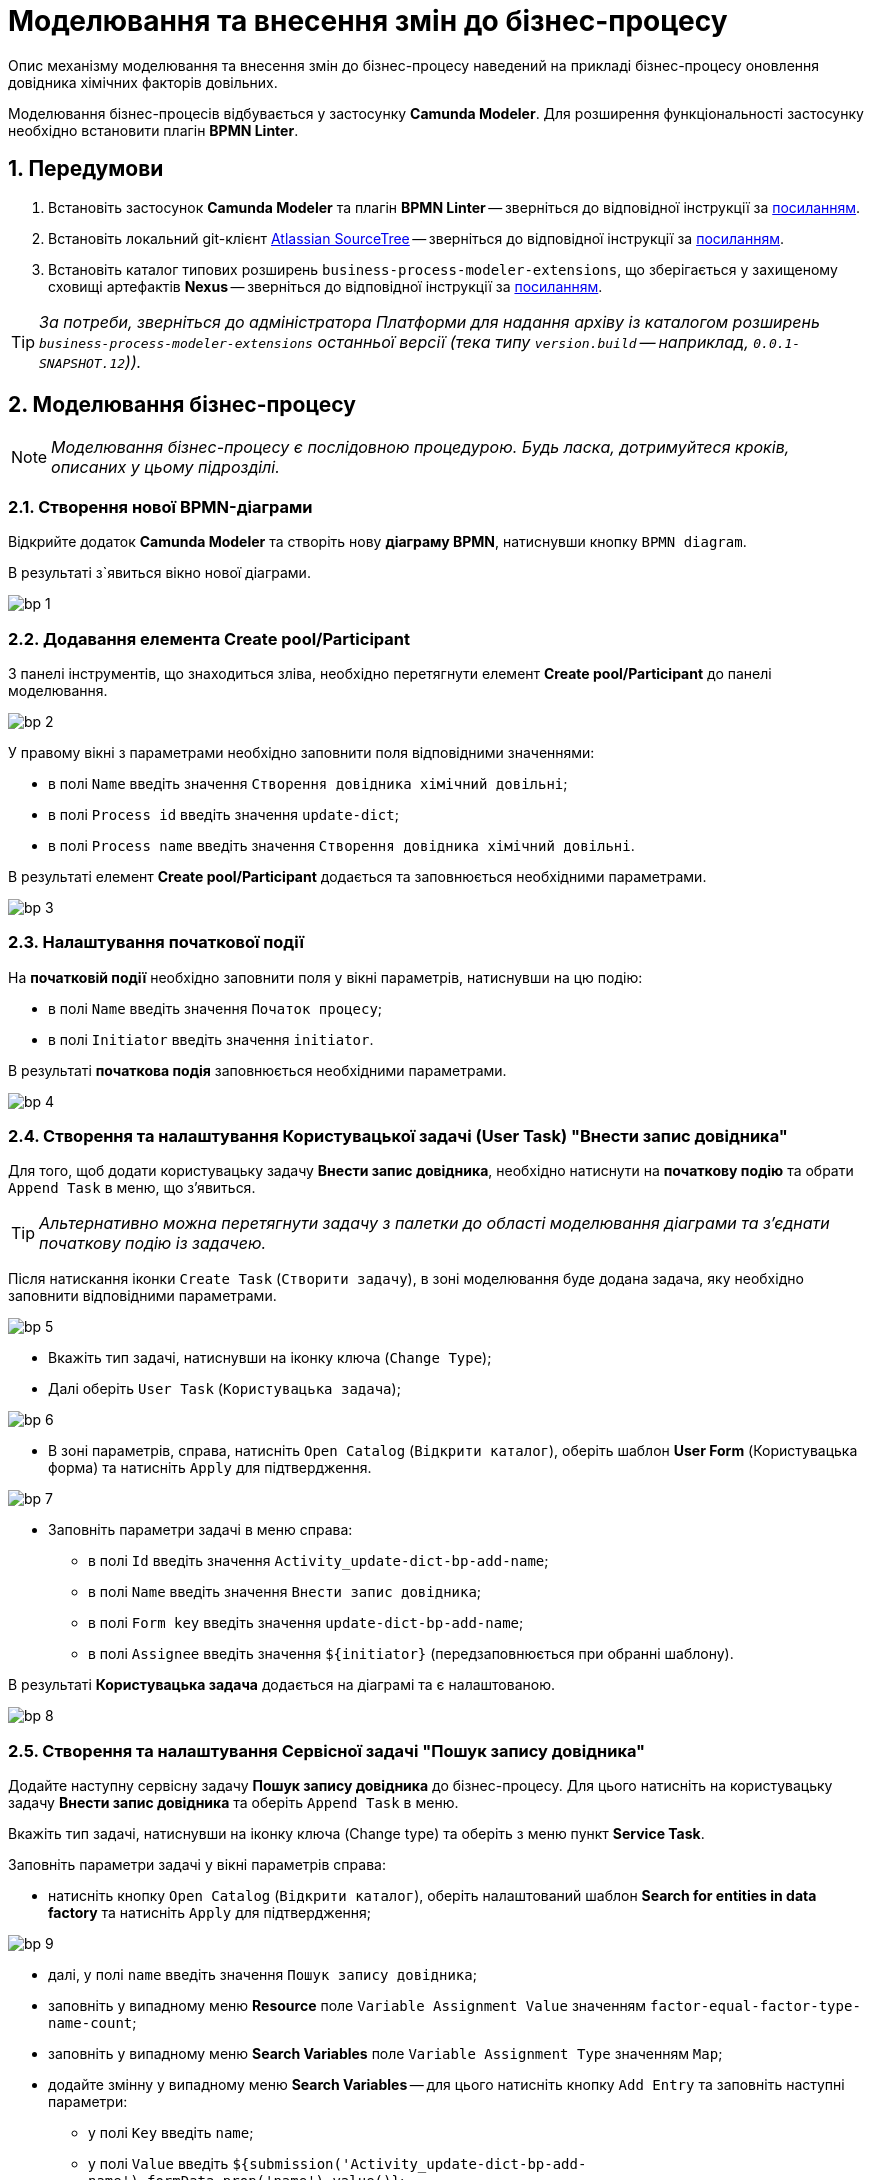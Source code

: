 = Моделювання та внесення змін до бізнес-процесу

:sectnums:
:sectnums:

Опис механізму моделювання та внесення змін до бізнес-процесу наведений на прикладі бізнес-процесу оновлення довідника хімічних факторів довільних.

Моделювання бізнес-процесів відбувається у застосунку **Camunda Modeler**. Для розширення функціональності застосунку необхідно встановити плагін **BPMN Linter**.

[#bp-modelling-preconditions]
== Передумови

. Встановіть застосунок **Camunda Modeler** та плагін **BPMN Linter** -- зверніться до відповідної інструкції за xref:bp-element-templates-installation-configuration.adoc#preconditions[посиланням].

. Встановіть локальний git-клієнт https://www.sourcetreeapp.com[Atlassian SourceTree] -- зверніться до відповідної інструкції за xref:admin:registry-admin-instruments-access.adoc[посиланням].

. Встановіть каталог типових розширень `business-process-modeler-extensions`, що зберігається у захищеному сховищі артефактів **Nexus** -- зверніться до відповідної інструкції за xref:bp-element-templates-installation-configuration.adoc#business-process-modeler-extensions-installation[посиланням].

TIP: _За потреби, зверніться до адміністратора Платформи для надання архіву із каталогом розширень `business-process-modeler-extensions` останньої версії (тека типу `version.build` -- наприклад, `0.0.1-SNAPSHOT.12`))._

== Моделювання бізнес-процесу

NOTE: _Моделювання бізнес-процесу є послідовною процедурою. Будь ласка, дотримуйтеся кроків, описаних у цьому підрозділі._

=== Створення нової BPMN-діаграми

Відкрийте додаток **Camunda Modeler** та створіть нову **діаграму BPMN**, натиснувши кнопку `BPMN diagram`.

В результаті з`явиться вікно нової діаграми.

image:admin:bp-modeling-instruction/bp-1.png[]

=== Додавання елемента Create pool/Participant

З панелі інструментів, що знаходиться зліва, необхідно перетягнути елемент **Create pool/Participant** до панелі моделювання.

image:admin:bp-modeling-instruction/bp-2.png[]

У правому вікні з параметрами необхідно заповнити поля відповідними значеннями:

* в полі `Name` введіть значення `Створення довідника хімічний довільні`;
* в полі `Process id` введіть значення `update-dict`;
* в полі `Process name` введіть значення `Створення довідника хімічний довільні`.

В результаті елемент **Create pool/Participant** додається та заповнюється необхідними параметрами.

image:admin:bp-modeling-instruction/bp-3.png[]

[#initial-event]
=== Налаштування початкової події

На **початковій події** необхідно заповнити поля у вікні параметрів, натиснувши на цю подію:

* в полі `Name` введіть значення `Початок процесу`;
* в полі `Initiator` введіть значення `initiator`.

В результаті **початкова подія** заповнюється необхідними параметрами.

image:admin:bp-modeling-instruction/bp-4.png[]

=== Створення та налаштування Користувацької задачі (User Task) "Внести запис довідника"

Для того, щоб додати користувацьку задачу **Внести запис довідника**, необхідно натиснути на **початкову подію** та обрати `Append Task` в меню, що з'явиться.

TIP: _Альтернативно можна перетягнути задачу з палетки до області моделювання діаграми та з'єднати початкову подію із задачею._

Після натискання іконки `Create Task` (`Створити задачу`), в зоні моделювання буде додана задача, яку необхідно заповнити відповідними параметрами.

image:admin:bp-modeling-instruction/bp-5.png[]

* Вкажіть тип задачі, натиснувши на іконку ключа (`Change Type`);
* Далі оберіть `User Task` (`Користувацька задача`);

image:admin:bp-modeling-instruction/bp-6.png[]

* В зоні параметрів, справа, натисніть `Open Catalog` (`Відкрити каталог`), оберіть шаблон **User Form** (Користувацька форма) та натисніть `Apply` для підтвердження.

image:admin:bp-modeling-instruction/bp-7.png[]

* Заповніть параметри задачі в меню справа:
** в полі `Id` введіть значення `Activity_update-dict-bp-add-name`;
** в полі `Name` введіть значення `Внести запис довідника`;
** в полі `Form key` введіть значення `update-dict-bp-add-name`;
** в полі `Assignee` введіть значення `${initiator}` (передзаповнюється при обранні шаблону).

В результаті **Користувацька задача** додається на діаграмі та є налаштованою.

image:admin:bp-modeling-instruction/bp-8.png[]

=== Створення та налаштування Сервісної задачі "Пошук запису довідника"

Додайте наступну сервісну задачу **Пошук запису довідника** до бізнес-процесу. Для цього натисніть на користувацьку задачу **Внести запис довідника** та оберіть `Append Task` в меню.

Вкажіть тип задачі, натиснувши на іконку ключа (Change type) та оберіть з меню пункт **Service Task**.

.Заповніть параметри задачі у вікні параметрів справа:

* натисніть кнопку `Open Catalog` (`Відкрити каталог`), оберіть налаштований шаблон **Search for entities in data factory** та натисніть `Apply` для підтвердження;

image:admin:bp-modeling-instruction/bp-9.png[]

* далі, у полі `name` введіть значення `Пошук запису довідника`;
* заповніть у випадному меню **Resource** поле `Variable Assignment Value` значенням `factor-equal-factor-type-name-count`;
* заповніть у випадному меню **Search Variables** поле `Variable Assignment Type` значенням `Map`;
* додайте змінну у випадному меню **Search Variables** -- для цього натисніть кнопку `Add Entry` та заповніть наступні параметри:
** у полі `Key` введіть `name`;
** у полі `Value` введіть `${submission('Activity_update-dict-bp-add-name').formData.prop('name').value()}`;

image:admin:bp-modeling-instruction/bp-10.png[]

* у випадному меню **X-Access-Token**, у полі `Variable Assignment Value` зазначте змінну `${completer('Activity_update-dict-bp-add-name').accessToken}`;

* у випадному меню **Result Variable**, в полі `Assign to Process Variable` додайте змінну `response`.

image:admin:bp-modeling-instruction/bp-11.png[]

В результаті **Сервісна задача** додається на діаграмі та є налаштованою.

=== Додавання XOR-шлюзу

Додайте XOR-шлюз **Запис довідника присутній?**, натиснувши на задачу **Пошук запису довідника** та оберіть `Append Gateway` в меню.

Заповніть параметри шлюзу в меню справа:

* Заповніть поле `Name` значенням `Запис довідника присутній?`.

image:admin:bp-modeling-instruction/bp-12.png[]

=== Створення та налаштування сервісної задачі "Формування помилки"

Додайте наступну сервісну задачу **Формування помилки**, натиснувши на XOR-шлюз **Запис довідника присутній?** -> далі оберіть `Append Task` в меню.

Вкажіть тип задачі, натиснувши на іконку ключа, та оберіть з меню пункт **Service Task**.

Заповніть параметри задачі у вікні справа:

- оберіть шаблон (Template), натиснувши кнопку `Open Catalog`;
- у вікні каталогу, що відкриється, оберіть налаштований шаблон **Throw validation error**;
- Натисніть `Apply` для підтвердження;

image:admin:bp-modeling-instruction/bp-13.png[]

- Далі, у полі `Name` введіть значення `Формування помилки`;
- заповніть у випадному меню **Validation errors** поле `Variable Assignment Type` значенням `List`;
- додайте змінну, натиснувши кнопку `Add Value`, та для параметра `Value` введіть наступну JSON-структуру:

[source, json]
----
{"field": "name", "value": "${submission('Activity_update-dict-bp-add-name').formData.prop('name').stringValue().replaceAll("\"", "\\\\\"")}", "message": "Такий запис вже існує"}
----

image:admin:bp-modeling-instruction/bp-13-1.png[]

На стрілочці, що з'єднує XOR-шлюз **Запис довідника присутній?** та сервісну задачу **Формування помилки**, заповніть параметри у правому меню:

- у полі `Name` введіть значення `так`;
- у полі `Condition Type` введіть значення `Expression`;
- у полі `Expression` введіть значення `${!response.value.responseBody.elements().isEmpty()}`.

image:admin:bp-modeling-instruction/bp-14.png[]

В результаті **Сервісна задача** додається на діаграмі та є налаштованою.

=== З'єднання сервісної задачі "Формування помилки" з користувацькою задачею "Внести запис довідника"

- На панелі меню оберіть елемент **Create Gateway** і, натиснувши та утримуючи ліву клавішу миші, перетягніть задачу **Внести запис довідника** до області діаграми поміж початковою подією та користувацькою задачею.

image:admin:bp-modeling-instruction/bp-15.png[]

- З'єднайте сервісну задачу **Формування помилки** з користувацькою задачею **Внести запис довідника** обравши в меню стрілку.

image:admin:bp-modeling-instruction/bp-16.png[]

image:admin:bp-modeling-instruction/bp-16-1.png[]

=== Створення та налаштування користувацької задачі "Підписати дані КЕП"

Додайте наступну користувацьку задачу **Підписати дані КЕП**, натиснувши на XOR-шлюз **Запис довідника присутній?** та оберіть `Append Task` у меню.

* Вкажіть тип задачі, натиснувши на іконку ключа, та оберіть з меню пункт **User Task**.

* Заповніть параметри задачі у вікні справа:

** оберіть шаблон (Template), натиснувши кнопку `Open Catalog`;
** у новому вікні оберіть налаштований шаблон **Officer Sign Task** та натисніть `Apply` для підтвердження;
** у полі `id` введіть значення `Activity_update-dict-bp-sign-add-name`;
** у полі `Name` введіть значення `Підписати дані КЕП`;
** у полі `Form key` введіть значення `update-dict-bp-sign-add-name`;
** у полі `Assignee` введіть значення `${initiator}` (передзаповнюється при обранні шаблону).

image:admin:bp-modeling-instruction/bp-19.png[]

* У полі `Form data pre-population` введіть значення `${submission('Activity_update-dict-bp-add-name').formData}`.

image:admin:bp-modeling-instruction/bp-19-1.png[]

На стрілочці, що з'єднує XOR-шлюз **Запис довідника присутній?** та задачу **Підписати дані КЕП**, заповніть параметри в меню справа:

* у полі `Name` зазначте `ні`;
* у полі `Condition Type` зазначте `Expression`;
* у полі `Expression` вкажіть змінну `${response.value.responseBody.elements().isEmpty()}`.


В результаті користувацька задача додається на діаграмі та є налаштованою.

=== Створення та налаштування скрипт-задачі "Підписати дані КЕП"

Додайте наступну скрипт-задачу **Підготовка даних для запису (transient var)**, натиснувши на задачу **Підписати дані КЕП** та оберіть `Append Task` в меню.

Вкажіть тип задачі, натиснувши на іконку ключа, та оберіть з меню пункт **Script Task**.

Заповніть параметри задачі відповідними значеннями у вікні справа:

* у полі `Name` введіть значення `Підготовка даних для запису (transient var)`;
* у полі `Script Format` введіть значення `groovy`;
* у полі `Script Type` оберіть `Inline Script`;
* у полі `Script` введіть необхідний скрипт:

----
def signedFormData = submission('Activity_update-dict-bp-sign-add-name').formData

        signedFormData.prop('factorType', 'Хімічний: довільні')

        execution.removeVariable('dataPayload')
        execution.setVariableLocalTransient('dataPayload', signedFormData)
----

image:admin:bp-modeling-instruction/bp-20.png[]

В результаті скрипт-задача додається на діаграмі та є налаштованою.

=== Створення та налаштування операції Call Activity

Додайте наступну задачу **Підписати дані системним ключем**, натиснувши на задачу **Підготовка даних для запису (transient var)** та оберіть `Append Task` в меню.

* Вказати тип задачі, натиснувши на іконку ключа, та оберіть з меню пункт `Call Activity`.

* Заповніть параметри у вікні справа:

** на вкладці **General**:
*** у полі `Name` введіть значення `Підписати дані системним ключем`;
*** у полі `CallActivity Type` введіть значення `BPMN`;
*** у полі `Called element` введіть значення `system-signature-bp`;
*** у полі `Binding` введіть значення `Latest`;

image:admin:bp-modeling-instruction/bp-21.png[]

** на вкладці Variables:
*** у полі `In Mapping` введіть значення `dataToSign :=dataPayload`;
*** у полі `Out Mapping` введіть значення `system_signature_ceph_key := system_signature_ceph_key`.

image:admin:bp-modeling-instruction/bp-22.png[]

В результаті Call Activity додано на діаграмі та налаштовано.

=== Створення та налаштування сервісної задачі "Зберегти дані до фабрики даних"

Додайте наступну сервісну задачу **Зберегти дані до фабрики даних**, натиснувши на задачу **Підписати дані системним ключем**, та оберіть `Append Task` в меню.

Вкажіть тип задачі, натиснувши на іконку ключа, та оберіть з меню пункт **Service Task**.

Заповніть наступні параметри у вікні справа:

* оберіть шаблон (Template), натиснувши кнопку `Open Catalog`;
* У вікні обрати налаштований шаблон **Create entity in data factory** та натисніть `Apply` для підтвердження;

image:admin:bp-modeling-instruction/bp-23.png[]

* у полі `Name` введіть значення `Зберегти дані до фабрики даних`;
* у полі `Resource` введіть значення `factor`;
* у полі `Payload` введіть значення `${dataPayload}`;

* у полі `X-Access-Token` введіть значення `${completer('Activity_update-dict-bp-sign-add-name').accessToken}`;
* у полі `X-Digital-Signature source` введіть значення `${sign_submission('Activity_update-dict-bp-sign-add- name').signatureDocumentId}`;
* у полі `X-Digital-Signature-Derived source` введіть значення `${system_signature_ceph_key}`;
* у полі `Result variable` введіть значення `response`.

image:admin:bp-modeling-instruction/bp-24.png[]

В результаті сервісна задача додається на діаграмі та є налаштованою.

=== Створення та налаштування сервісної задачі "Результат виконання "Запис довідника створено"

Додайте наступну сервісну задачу **Результат виконання "Запис довідника створено"**, натиснувши на задачу **Зберегти дані до фабрики даних**, та оберіть `Append Task` в меню.

Вкажіть тип задачі, натиснувши на іконку ключа, та оберіть з меню пункт **Service Task**.

Заповніть параметри задачі у вікні справа:

* оберіть шаблон (Template), натиснувши кнопку `Open Catalog`.
* у новому вікні оберіть налаштований шаблон **Define business process status** та натисніть `Apply` для підтвердження;

image:admin:bp-modeling-instruction/bp-25.png[]

* у полі `Name` введіть значення `Результат виконання "Запис довідника створено"`;
* у полі `Status` введіть значення `Запис довідника створено`.

image:admin:bp-modeling-instruction/bp-26.png[]

В результаті сервісна задача додається на діаграмі та є налаштованою.

=== Додавання події EndEvent для завершення бізнес-процесу

Додайте подію, що завершує бізнес-процес, натиснувши на задачу **Результат виконання "Запис довідника створено"**, та оберіть `Append EndEvent` в меню.

Заповніть наступні параметри задачі у вікні справа:

* у полі `Name` введіть значення `Запис довідника створено`.

В результаті подія, що завершує бізнес-процес, додається на діаграмі та є налаштованою.

image:admin:bp-modeling-instruction/bp-27.png[]

=== Збереження BPMN-діаграми до Gerrit-репозиторію

Для збереження BPMN-діаграми змодельованого бізнес-процесу виконайте наступні кроки:

* У додатку Camunda Modeler, в меню **File** оберіть опцію `Save File` (або затисніть комбінацію клавіш `Ctrl+S`).

image:admin:bp-modeling-instruction/bp-28.png[]

* У вікні, що відкрилося, знайдіть попередньо клонований проєкт **registry-regulations** та збережіть діаграму до папки `/bpmn`.
* Введіть назву діаграми (тут -- `update-dict.bpmn`) та натисніть кнопку `Save` (`Зберегти`), як показано на зображенні нижче.

image:admin:bp-modeling-instruction/bp-29.png[]

В результаті діаграма зберігається до потрібної директорії у форматі `.bpmn`.

== Внесення змін до бізнес-процесу

Для внесення змін до наявного бізнес-процесу, виконайте наступні кроки:

* відкрийте попередньо клонований проєкт у локальному git-клієнті **Atlassian SourceTree**;
* на вкладці репозиторію натисніть кнопку `Pull` (команда `git pull`) для того, щоб завантажити останні зміни до проєкту;
* у новому вікні, що відрилося, натисніть кнопку `Pull`.

image:admin:bp-modeling-instruction/bp-change-1.png[]

* на панелі інструментів, у правому верхньому куті, натисніть кнопку `Explorer`;
* у новому вікні файлового провідника перейдіть до папки `/bpmn` та оберіть BPMN-файл, що потребує внесення змін (тут -- `update-dict.bpmn`).
* відкрийте файл у додатку **Camunda Modeler**.

image:admin:bp-modeling-instruction/bp-change-2.png[]

Наприклад, необхідно внести зміни до кінцевої події (**EndEvent**) та змінити її назву. Для цього  виконайте наступні кроки:

* у додатку **Camunda Modeler** оберіть кінцеву подію, виділивши її на панелі моделювання;
* у полі `Name` змініть назву події із `Запис довідника створено` на `Запис довідника створено!` (тут -- додано один символ `!` (знак оклику) в кінці назви);

image:admin:bp-modeling-instruction/bp-change-3.png[]

* збережіть зміни: в меню **File** оберіть опцію `Save File` (або затисніть комбінацію клавіш `Ctrl+S`).

image:admin:bp-modeling-instruction/bp-change-4.png[]

В результаті вносяться зміни до процесу.

=== Внесення змін до гілки в репозиторії Gerrit

Для внесення змін до відповідної гілки в репозиторії Gerrit, виконайте настанови, описані нижче.

* відкрийте попередньо клонований проєкт у локальному git-клієнті **Atlassian SourceTree**.
* на панелі зліва перейдіть до розділу **File Status**:
** у нижньому вікні введіть текстове повідомлення про те, які зміни відбулися, тобто commit message (тут -- `"MDTUDDM-TEST"`);
** у вікні **Unstaged files** показано файли, до яких внесено зміни. Безпосередньо зміни зображуються у вікні справа, при виборі таких файлів (в нашому випадку -- це один файл `update-dict.bpmn`;
** натисніть клавішу `Stage All`.

image:admin:bp-modeling-instruction/bp-change-5.png[]

Таким чином файл `update-dict.bpmn` переміститься до розділу **Staged files**, при цьому стане доступною кнопка `Commit` (команда `git commit`);

image:admin:bp-modeling-instruction/bp-change-6.png[]

* на панелі інструментів, розташованій зверху, натисніть кнопку `Push`;
* у новому вікні, що відкрилося, у полі `master`, змініть значення `master` на `refs/for/master` та натисніть `Push`.

image:admin:bp-modeling-instruction/bp-change-7.png[]

Перейдіть на сторінку у віддаленому репозитарії для перегляду вхідних змін `MDTUDDM-TEST`: `https://gerrit-mdtu-ddm-edp-cicd-integration-uat-env.apps.cicd.mdtu-ddm.projects.epam.com/dashboard/self`.

image:admin:bp-modeling-instruction/bp-change-8.png[]